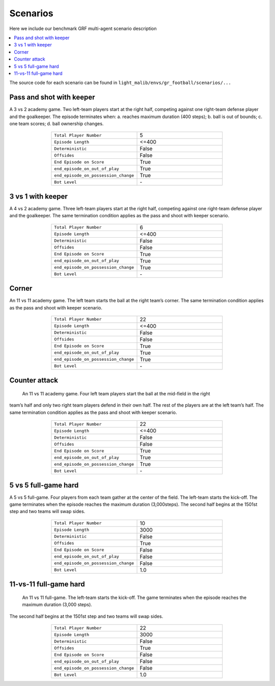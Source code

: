 .. _scenario:

*********************************************
Scenarios
*********************************************


Here we include our benchmark GRF multi-agent scenario description

.. contents::
    :local:
    :depth: 1

The source code for each scenario can be found in ``light_malib/envs/gr_football/scenarios/...``

.. _2v1:

Pass and shot with keeper
==================================

A 3 vs 2 academy game. Two left-team players start at the right half, competing against one
right-team defense player and the goalkeeper. The episode terminates when: a. reaches maximum
duration (400 steps); b. ball is out of bounds; c. one team scores; d. ball ownership changes.

.. figure:: ../images/2v1.svg
    :align: center
    :width: 200
    :alt: 2v1


.. list-table::
   :widths: 25 25
   :align: center
   :header-rows: 0

   * - ``Total Player Number``
     - 5
   * - ``Episode Length``
     - <=400
   * - ``Deterministic``
     - False
   * - ``Offsides``
     - False
   * - ``End Episode on Score``
     - True
   * - ``end_episode_on_out_of_play``
     - True
   * - ``end_episode_on_possession_change``
     - True
   * - ``Bot Level``
     - \-


.. _3v1:

3 vs 1 with keeper
====================================

A 4 vs 2 academy game. Three left-team players start at the right half, competing against one
right-team defense player and the goalkeeper. The same termination condition applies as the pass
and shoot with keeper scenario.

.. figure:: ../images/3v1.svg
    :align: center
    :width: 200
    :alt: 3v1


.. list-table::
   :widths: 25 25
   :align: center
   :header-rows: 0

   * - ``Total Player Number``
     - 6
   * - ``Episode Length``
     - <=400
   * - ``Deterministic``
     - False
   * - ``Offsides``
     - False
   * - ``End Episode on Score``
     - True
   * - ``end_episode_on_out_of_play``
     - True
   * - ``end_episode_on_possession_change``
     - True
   * - ``Bot Level``
     - \-


.. _corner:

Corner
====================================

An 11 vs 11 academy game. The left team starts the ball at the right team’s corner. The same
termination condition applies as the pass and shoot with keeper scenario.

.. figure:: ../images/corner.svg
    :align: center
    :width: 200
    :alt: corner


.. list-table::
   :widths: 25 25
   :align: center
   :header-rows: 0

   * - ``Total Player Number``
     - 22
   * - ``Episode Length``
     - <=400
   * - ``Deterministic``
     - False
   * - ``Offsides``
     - False
   * - ``End Episode on Score``
     - True
   * - ``end_episode_on_out_of_play``
     - True
   * - ``end_episode_on_possession_change``
     - True
   * - ``Bot Level``
     - \-


.. _ct:

Counter attack
====================================

 An 11 vs 11 academy game. Four left team players start the ball at the mid-field in the right
team’s half and only two right team players defend in their own half. The rest of the players are
at the left team’s half. The same termination condition applies as the pass and shoot with keeper scenario.

.. figure:: ../images/ct.svg
    :align: center
    :width: 200
    :alt: ct


.. list-table::
   :widths: 25 25
   :align: center
   :header-rows: 0

   * - ``Total Player Number``
     - 22
   * - ``Episode Length``
     - <=400
   * - ``Deterministic``
     - False
   * - ``Offsides``
     - False
   * - ``End Episode on Score``
     - True
   * - ``end_episode_on_out_of_play``
     - True
   * - ``end_episode_on_possession_change``
     - True
   * - ``Bot Level``
     - \-


.. _5v5:

5 vs 5 full-game hard
====================================

A 5 vs 5 full-game. Four players from each team gather at the center of the field.
The left-team starts the kick-off. The game terminates when the episode reaches the
maximum duration (3,000steps). The second half begins at the 1501st step and two teams
will swap sides.

.. figure:: ../images/5v5.svg
    :align: center
    :width: 200
    :alt: 5v5


.. list-table::
   :widths: 25 25
   :align: center
   :header-rows: 0

   * - ``Total Player Number``
     - 10
   * - ``Episode Length``
     - 3000
   * - ``Deterministic``
     - False
   * - ``Offsides``
     - True
   * - ``End Episode on Score``
     - False
   * - ``end_episode_on_out_of_play``
     - False
   * - ``end_episode_on_possession_change``
     - False
   * - ``Bot Level``
     - 1.0


.. _11v11:

11-vs-11 full-game hard
===================================

 An 11 vs 11 full-game. The left-team starts the kick-off. The game terminates when the episode reaches the maximum duration (3,000 steps).
The second half begins at the 1501st step and two teams will swap sides.

.. figure:: ../images/11v11.svg
    :align: center
    :width: 200
    :alt: 5v5


.. list-table::
   :widths: 25 25
   :align: center
   :header-rows: 0

   * - ``Total Player Number``
     - 22
   * - ``Episode Length``
     - 3000
   * - ``Deterministic``
     - False
   * - ``Offsides``
     - True
   * - ``End Episode on Score``
     - False
   * - ``end_episode_on_out_of_play``
     - False
   * - ``end_episode_on_possession_change``
     - False
   * - ``Bot Level``
     - 1.0















